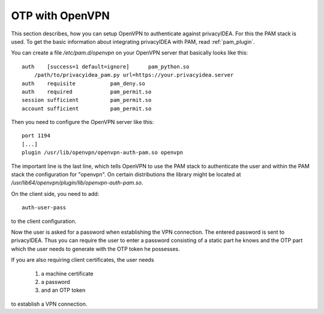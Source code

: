 .. _openvpn:

OTP with OpenVPN
~~~~~~~~~~~~~~~~

.. index:: PAM, OpenVPN

This section describes, how you can setup OpenVPN to authenticate against
privacyIDEA. For this the PAM stack is used. To get the basic information
about integrating privacyIDEA with PAM, read :ref:`pam_plugin`.

You can create a file */etc/pam.d/openvpn* on your OpenVPN server that
basically looks like this::

   auth    [success=1 default=ignore]      pam_python.so
       /path/to/privacyidea_pam.py url=https://your.privacyidea.server
   auth    requisite           pam_deny.so
   auth    required            pam_permit.so
   session sufficient          pam_permit.so
   account sufficient          pam_permit.so

Then you need to configure the OpenVPN server like this::

   port 1194
   [...]
   plugin /usr/lib/openvpn/openvpn-auth-pam.so openvpn

The important line is the last line, which tells OpenVPN to use the PAM stack
to authenticate the user and within the PAM stack the configuration for
"openvpn". On certain distributions the library might be located at
*/usr/lib64/openvpn/plugin/lib/openvpn-auth-pam.so*.

On the client side, you need to add::

   auth-user-pass

to the client configuration.

Now the user is asked for a password when establishing the VPN connection.
The entered password is sent to privacyIDEA. Thus you can require the user to
enter a password consisting of a static part he knows and the OTP part which
the user needs to generate with the OTP token he possesses.

If you are also requiring client certificates, the user needs

   1. a machine certificate
   2. a password
   3. and an OTP token

to establish a VPN connection.
